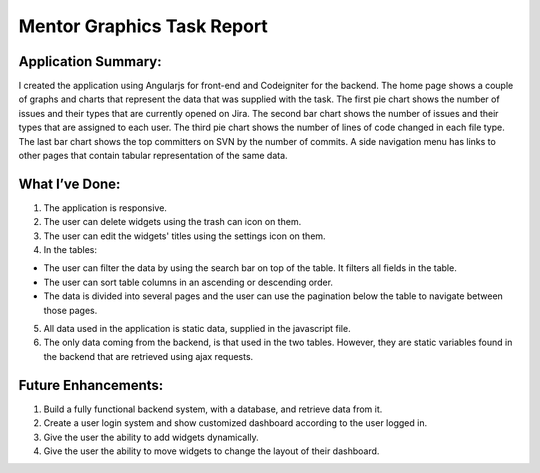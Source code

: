 ###################
Mentor Graphics Task Report
###################

*******************
Application Summary:
*******************

I created the application using Angularjs for front-end and Codeigniter for the backend. The home page shows a couple of graphs and charts that represent the data that was supplied with the task.
The first pie chart shows the number of issues and their types that are currently opened on Jira.
The second bar chart shows the number of issues and their types that are assigned to each user.
The third pie chart shows the number of lines of code changed in each file type. 
The last bar chart shows the top committers on SVN by the number of commits. 
A side navigation menu has links to other pages that contain tabular representation of the same data. 

**************************
What I’ve Done:
**************************

1.	The application is responsive.
2.	The user can delete widgets using the trash can icon on them.
3.	The user can edit the widgets' titles using the settings icon on them.
4.	In the tables:

-  The user can filter the data by using the search bar on top of the table. It filters all fields in the table. 
-  The user can sort table columns in an ascending or descending order.
-  The data is divided into several pages and the user can use the pagination below the table to navigate between those pages. 

5.	All data used in the application is static data, supplied in the javascript file. 
6.	The only data coming from the backend, is that used in the two tables. However, they are static variables found in the backend that are retrieved using ajax requests. 

*******************
Future Enhancements:
*******************

1.	Build a fully functional backend system, with a database, and retrieve data from it. 
2.	Create a user login system and show customized dashboard according to the user logged in. 
3.	Give the user the ability to add widgets dynamically. 
4.	Give the user the ability to move widgets to change the layout of their dashboard.